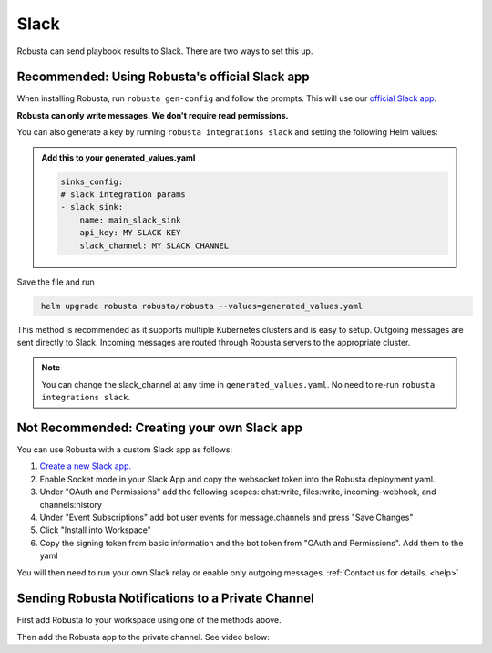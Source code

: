 Slack
#################

Robusta can send playbook results to Slack. There are two ways to set this up.

Recommended: Using Robusta's official Slack app
------------------------------------------------
When installing Robusta, run ``robusta gen-config`` and follow the prompts. This will use our `official
Slack app <https://slack.com/apps/A0214S5PHB4-robusta?tab=more_info>`_.

**Robusta can only write messages. We don't require read permissions.**

You can also generate a key by running ``robusta integrations slack`` and setting the following Helm values:

.. admonition:: Add this to your generated_values.yaml

    .. code-block:: yaml

        sinks_config:
        # slack integration params
        - slack_sink:
            name: main_slack_sink
            api_key: MY SLACK KEY
            slack_channel: MY SLACK CHANNEL

Save the file and run

.. code-block:: bash
   :name: cb-add-slack-sink

    helm upgrade robusta robusta/robusta --values=generated_values.yaml

This method is recommended as it supports multiple Kubernetes clusters and is easy to setup. Outgoing messages
are sent directly to Slack. Incoming messages are routed through Robusta servers to the appropriate cluster.

.. note::

    You can change the slack_channel at any time in ``generated_values.yaml``. No need to re-run ``robusta integrations slack``.


Not Recommended: Creating your own Slack app
-------------------------------------------------------------------
You can use Robusta with a custom Slack app as follows:

1. `Create a new Slack app. <https://api.slack.com/apps?new_app=1>`_
2. Enable Socket mode in your Slack App and copy the websocket token into the Robusta deployment yaml.
3. Under "OAuth and Permissions" add the following scopes: chat:write, files:write, incoming-webhook, and channels:history
4. Under "Event Subscriptions" add bot user events for message.channels and press "Save Changes"
5. Click "Install into Workspace"
6. Copy the signing token from basic information and the bot token from "OAuth and Permissions". Add them to the yaml

You will then need to run your own Slack relay or enable only outgoing messages. :ref:`Contact us for details. <help>`

Sending Robusta Notifications to a Private Channel
-------------------------------------------------------------------

First add Robusta to your workspace using one of the methods above.

Then add the Robusta app to the private channel. See video below:

.. raw:: html

    <div style="position: relative; padding-bottom: 62.5%; height: 0;"><iframe src="https://www.loom.com/embed/a0b1a27a54df44fa95c483917b961b11" frameborder="0" webkitallowfullscreen mozallowfullscreen allowfullscreen style="position: absolute; top: 0; left: 0; width: 100%; height: 100%;"></iframe></div>
